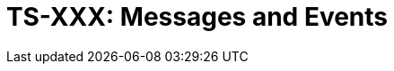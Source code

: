 = TS-XXX: Messages and Events
:toc: macro
:toc-title: Contents

// TODO: Introductory text…

toc::[]
